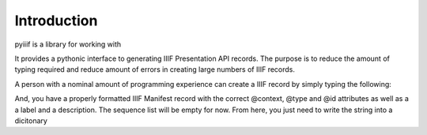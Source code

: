 Introduction
============

pyiiif is a library for working with  

It provides a pythonic interface to generating IIIF Presentation API records. The purpose is to reduce the amount of typing required and reduce amount of errors in creating large numbers of IIIF records. 

A person with a nominal amount of programming experience can create a IIIF record by simply typing the following:

.. code-block: python
    >>> from pyiiif.pres_api.twodotone.records import Manifest
    >>> r = Manifest(
    >>> r.id = "https://example.org/foo"
    >>> r.type = "sc:Manifest"
    >>> r.label = "Fun with IIIF"
    >>> r.description = "This is my first IIIF manifest. Please be polite with your criticism"
    >>> str(r)

And, you have a properly formatted IIIF Manifest record with the correct @context, @type and @id attributes as well as a a label and a description. The sequence list will be empty for now. From here, you just need to write the string into  a dicitonary

